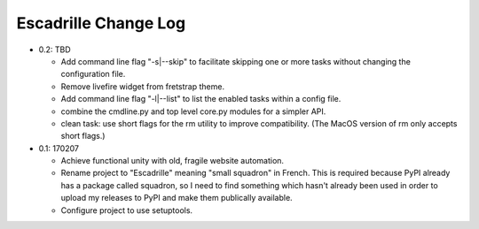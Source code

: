 =====================
Escadrille Change Log
=====================

- 0.2: TBD

  - Add command line flag "-s|--skip" to facilitate skipping one or more tasks
    without changing the configuration file.
  - Remove livefire widget from fretstrap theme.
  - Add command line flag "-l|--list" to list the enabled tasks within a config
    file.
  - combine the cmdline.py and top level core.py modules for a simpler API.
  - clean task: use short flags for the rm utility to improve compatibility.
    (The MacOS version of rm only accepts short flags.)

- 0.1: 170207

  - Achieve functional unity with old, fragile website automation.
  - Rename project to "Escadrille" meaning "small squadron" in French. This
    is required because PyPI already has a package called squadron, so I need
    to find something which hasn't already been used in order to upload my
    releases to PyPI and make them publically available.
  - Configure project to use setuptools.
